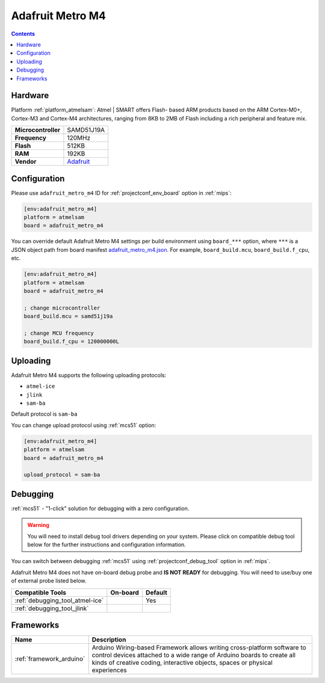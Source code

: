
.. _board_atmelsam_adafruit_metro_m4:

Adafruit Metro M4
=================

.. contents::

Hardware
--------

Platform :ref:`platform_atmelsam`: Atmel | SMART offers Flash- based ARM products based on the ARM Cortex-M0+, Cortex-M3 and Cortex-M4 architectures, ranging from 8KB to 2MB of Flash including a rich peripheral and feature mix.

.. list-table::

  * - **Microcontroller**
    - SAMD51J19A
  * - **Frequency**
    - 120MHz
  * - **Flash**
    - 512KB
  * - **RAM**
    - 192KB
  * - **Vendor**
    - `Adafruit <https://www.adafruit.com/product/3382?utm_source=platformio.org&utm_medium=docs>`__


Configuration
-------------

Please use ``adafruit_metro_m4`` ID for :ref:`projectconf_env_board` option in :ref:`mips`:

.. code-block:: ini

  [env:adafruit_metro_m4]
  platform = atmelsam
  board = adafruit_metro_m4

You can override default Adafruit Metro M4 settings per build environment using
``board_***`` option, where ``***`` is a JSON object path from
board manifest `adafruit_metro_m4.json <https://github.com/platformio/platform-atmelsam/blob/master/boards/adafruit_metro_m4.json>`_. For example,
``board_build.mcu``, ``board_build.f_cpu``, etc.

.. code-block:: ini

  [env:adafruit_metro_m4]
  platform = atmelsam
  board = adafruit_metro_m4

  ; change microcontroller
  board_build.mcu = samd51j19a

  ; change MCU frequency
  board_build.f_cpu = 120000000L


Uploading
---------
Adafruit Metro M4 supports the following uploading protocols:

* ``atmel-ice``
* ``jlink``
* ``sam-ba``

Default protocol is ``sam-ba``

You can change upload protocol using :ref:`mcs51` option:

.. code-block:: ini

  [env:adafruit_metro_m4]
  platform = atmelsam
  board = adafruit_metro_m4

  upload_protocol = sam-ba

Debugging
---------

:ref:`mcs51` - "1-click" solution for debugging with a zero configuration.

.. warning::
    You will need to install debug tool drivers depending on your system.
    Please click on compatible debug tool below for the further
    instructions and configuration information.

You can switch between debugging :ref:`mcs51` using
:ref:`projectconf_debug_tool` option in :ref:`mips`.

Adafruit Metro M4 does not have on-board debug probe and **IS NOT READY** for debugging. You will need to use/buy one of external probe listed below.

.. list-table::
  :header-rows:  1

  * - Compatible Tools
    - On-board
    - Default
  * - :ref:`debugging_tool_atmel-ice`
    -
    - Yes
  * - :ref:`debugging_tool_jlink`
    -
    -

Frameworks
----------
.. list-table::
    :header-rows:  1

    * - Name
      - Description

    * - :ref:`framework_arduino`
      - Arduino Wiring-based Framework allows writing cross-platform software to control devices attached to a wide range of Arduino boards to create all kinds of creative coding, interactive objects, spaces or physical experiences
